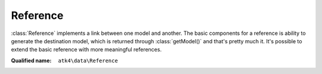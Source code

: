 Reference
=========

:class:`Reference` implements a link between one model and another. The basic components for a reference is ability to generate the destination model, which is returned through :class:`getModel()` and that's pretty much it.
It's possible to extend the basic reference with more meaningful references.

:Qualified name: ``atk4\data\Reference``

.. php:class:: Reference

  .. php:method:: __construct ($link)

    Default constructor. Will copy argument into properties.

    :param $link:

  .. php:method:: __debugInfo () -> array

    Returns array with useful debug info for var_dump.

    :returns: array -- 

  .. php:method:: getDesiredName () -> string

    Will use #ref_<link>.

    :returns: string -- 

  .. php:method:: getModel ([]) -> Model

    Returns destination model that is linked through this reference. Will apply necessary conditions.

    :param $defaults:
      Default: ``[]``
    :returns: :class:`Model` -- 

  .. php:method:: init ()

    Initialization.


  .. php:method:: ref ([]) -> Model

    Returns referenced model without any extra conditions. However other relationship types may override this to imply conditions.

    :param $defaults:
      Default: ``[]``
    :returns: :class:`Model` -- 

  .. php:method:: refModel ([]) -> Model

    Returns referenced model without any extra conditions. Ever when extended must always respond with :class:`Model` that does not look into current record or scope.

    :param $defaults:
      Default: ``[]``
    :returns: :class:`Model` -- 

